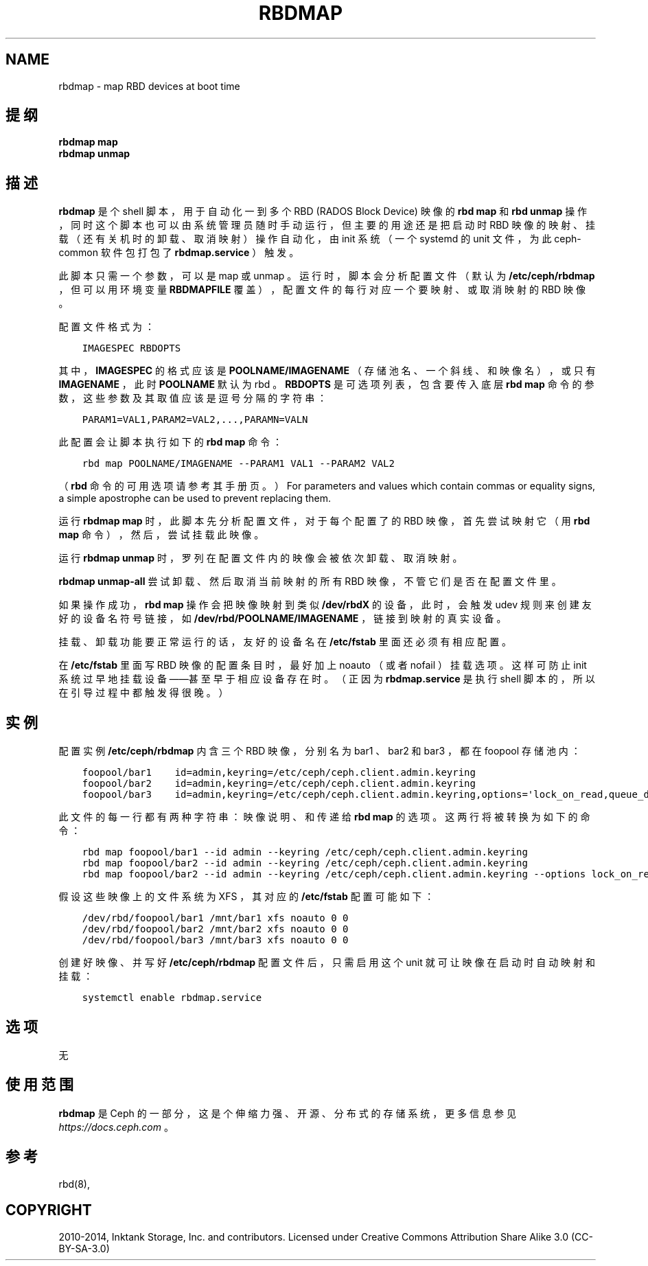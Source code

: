 .\" Man page generated from reStructuredText.
.
.TH "RBDMAP" "8" "Nov 26, 2021" "dev" "Ceph"
.SH NAME
rbdmap \- map RBD devices at boot time
.
.nr rst2man-indent-level 0
.
.de1 rstReportMargin
\\$1 \\n[an-margin]
level \\n[rst2man-indent-level]
level margin: \\n[rst2man-indent\\n[rst2man-indent-level]]
-
\\n[rst2man-indent0]
\\n[rst2man-indent1]
\\n[rst2man-indent2]
..
.de1 INDENT
.\" .rstReportMargin pre:
. RS \\$1
. nr rst2man-indent\\n[rst2man-indent-level] \\n[an-margin]
. nr rst2man-indent-level +1
.\" .rstReportMargin post:
..
.de UNINDENT
. RE
.\" indent \\n[an-margin]
.\" old: \\n[rst2man-indent\\n[rst2man-indent-level]]
.nr rst2man-indent-level -1
.\" new: \\n[rst2man-indent\\n[rst2man-indent-level]]
.in \\n[rst2man-indent\\n[rst2man-indent-level]]u
..
.SH 提纲
.nf
\fBrbdmap map\fP
\fBrbdmap unmap\fP
.fi
.sp
.SH 描述
.sp
\fBrbdmap\fP 是个 shell 脚本，用于自动化一到多个 RBD (RADOS
Block Device) 映像的 \fBrbd map\fP 和 \fBrbd unmap\fP 操作，同时这个脚本也可以由系统管理员随时手动运行，但主要的用途还是把启动时 RBD 映像的映射、挂载（还有关机时的卸载、取消映射）操作自动化，由 init 系统（一个 systemd 的 unit 文件，为此
ceph\-common 软件包打包了 \fBrbdmap.service\fP ）触发。
.sp
此脚本只需一个参数，可以是 map 或 unmap 。运行时，脚本会分析配置文件（默认为 \fB/etc/ceph/rbdmap\fP ，但可以用环境变量
\fBRBDMAPFILE\fP 覆盖），配置文件的每行对应一个要映射、或取消映射的 RBD 映像。
.sp
配置文件格式为：
.INDENT 0.0
.INDENT 3.5
.sp
.nf
.ft C
IMAGESPEC RBDOPTS
.ft P
.fi
.UNINDENT
.UNINDENT
.sp
其中， \fBIMAGESPEC\fP 的格式应该是 \fBPOOLNAME/IMAGENAME\fP （存储池名、一个斜线、和映像名），或只有 \fBIMAGENAME\fP ，此时
\fBPOOLNAME\fP 默认为 rbd 。 \fBRBDOPTS\fP 是可选项列表，包含要传入底层 \fBrbd map\fP 命令的参数，这些参数及其取值应该是逗号分隔的字符串：
.INDENT 0.0
.INDENT 3.5
.sp
.nf
.ft C
PARAM1=VAL1,PARAM2=VAL2,...,PARAMN=VALN
.ft P
.fi
.UNINDENT
.UNINDENT
.sp
此配置会让脚本执行如下的 \fBrbd map\fP 命令：
.INDENT 0.0
.INDENT 3.5
.sp
.nf
.ft C
rbd map POOLNAME/IMAGENAME \-\-PARAM1 VAL1 \-\-PARAM2 VAL2
.ft P
.fi
.UNINDENT
.UNINDENT
.sp
（ \fBrbd\fP 命令的可用选项请参考其手册页。）
For parameters and values which contain commas or equality signs, a simple
apostrophe can be used to prevent replacing them.
.sp
运行 \fBrbdmap map\fP 时，此脚本先分析配置文件，对于每个配置了的 RBD 映像，首先尝试映射它（用 \fBrbd map\fP 命令），然后，尝试挂载此映像。
.sp
运行 \fBrbdmap unmap\fP 时，罗列在配置文件内的映像会被依次卸载、取消映射。
.sp
\fBrbdmap unmap\-all\fP 尝试卸载、然后取消当前映射的所有 RBD 映像，不管它们是否在配置文件里。
.sp
如果操作成功， \fBrbd map\fP 操作会把映像映射到类似
\fB/dev/rbdX\fP 的设备，此时，会触发 udev 规则来创建友好的设备名符号链接，如 \fB/dev/rbd/POOLNAME/IMAGENAME\fP ，链接到映射的真实设备。
.sp
挂载、卸载功能要正常运行的话，友好的设备名在 \fB/etc/fstab\fP
里面还必须有相应配置。
.sp
在 \fB/etc/fstab\fP 里面写 RBD 映像的配置条目时，最好加上
noauto （或者 nofail ）挂载选项。这样可防止 init 系统过早地挂载设备——甚至早于相应设备存在时。（正因为 \fBrbdmap.service\fP
是执行 shell 脚本的，所以在引导过程中都触发得很晚。）
.SH 实例
.sp
配置实例 \fB/etc/ceph/rbdmap\fP 内含三个 RBD 映像，分别名为
bar1 、 bar2 和 bar3 ，都在 foopool 存储池内：
.INDENT 0.0
.INDENT 3.5
.sp
.nf
.ft C
foopool/bar1    id=admin,keyring=/etc/ceph/ceph.client.admin.keyring
foopool/bar2    id=admin,keyring=/etc/ceph/ceph.client.admin.keyring
foopool/bar3    id=admin,keyring=/etc/ceph/ceph.client.admin.keyring,options=\(aqlock_on_read,queue_depth=1024\(aq
.ft P
.fi
.UNINDENT
.UNINDENT
.sp
此文件的每一行都有两种字符串：映像说明、和传递给 \fBrbd map\fP
的选项。这两行将被转换为如下的命令：
.INDENT 0.0
.INDENT 3.5
.sp
.nf
.ft C
rbd map foopool/bar1 \-\-id admin \-\-keyring /etc/ceph/ceph.client.admin.keyring
rbd map foopool/bar2 \-\-id admin \-\-keyring /etc/ceph/ceph.client.admin.keyring
rbd map foopool/bar2 \-\-id admin \-\-keyring /etc/ceph/ceph.client.admin.keyring \-\-options lock_on_read,queue_depth=1024
.ft P
.fi
.UNINDENT
.UNINDENT
.sp
假设这些映像上的文件系统为 XFS ，其对应的 \fB/etc/fstab\fP 配置可能如下：
.INDENT 0.0
.INDENT 3.5
.sp
.nf
.ft C
/dev/rbd/foopool/bar1 /mnt/bar1 xfs noauto 0 0
/dev/rbd/foopool/bar2 /mnt/bar2 xfs noauto 0 0
/dev/rbd/foopool/bar3 /mnt/bar3 xfs noauto 0 0
.ft P
.fi
.UNINDENT
.UNINDENT
.sp
创建好映像、并写好 \fB/etc/ceph/rbdmap\fP 配置文件后，只需启用这个 unit 就可让映像在启动时自动映射和挂载：
.INDENT 0.0
.INDENT 3.5
.sp
.nf
.ft C
systemctl enable rbdmap.service
.ft P
.fi
.UNINDENT
.UNINDENT
.SH 选项
.sp
无
.SH 使用范围
.sp
\fBrbdmap\fP 是 Ceph 的一部分，这是个伸缩力强、开源、分布式的存储系统，更多信息参见 \fI\%https://docs.ceph.com\fP 。
.SH 参考
.sp
rbd(8),
.SH COPYRIGHT
2010-2014, Inktank Storage, Inc. and contributors. Licensed under Creative Commons Attribution Share Alike 3.0 (CC-BY-SA-3.0)
.\" Generated by docutils manpage writer.
.
